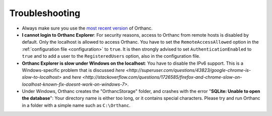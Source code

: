 .. _troubleshooting:

Troubleshooting
===============

* Always make sure you use the `most recent version
  <http://www.orthanc-server.com/download.php>`_ of Orthanc.
* **I cannot login to Orthanc Explorer**: For security reasons, access
  to Orthanc from remote hosts is disabled by default. Only the
  localhost is allowed to access Orthanc. You have to set the
  ``RemoteAccessAllowed`` option in the :ref:`configuration file
  <configuration>` to ``true``. It is then strongly advised to set
  ``AuthenticationEnabled`` to ``true`` and to add a user to the
  ``RegisteredUsers`` option, also in the configuration file.
* **Orthanc Explorer is slow under Windows on the localhost**: You
  have to disable the IPv6 support. This is a Windows-specific problem
  that is discussed `here
  <http://superuser.com/questions/43823/google-chrome-is-slow-to-localhost>`
  and `here
  <http://stackoverflow.com/questions/1726585/firefox-and-chrome-slow-on-localhost-known-fix-doesnt-work-on-windows-7>`.
* Under Windows, Orthanc creates the "OrthancStorage" folder, and
  crashes with the error "**SQLite: Unable to open the database**":
  Your directory name is either too long, or it contains special
  characters. Please try and run Orthanc in a folder with a simple
  name such as ``C:\Orthanc``.
